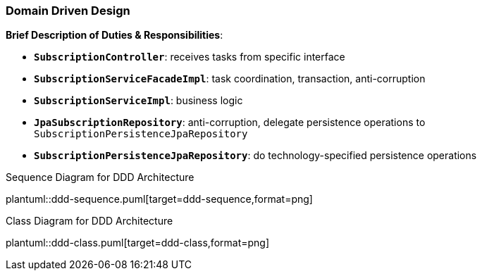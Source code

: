 === Domain Driven Design

*Brief Description of Duties & Responsibilities*:

* `*SubscriptionController*`: receives tasks from specific interface
* `*SubscriptionServiceFacadeImpl*`: task coordination, transaction, anti-corruption
* `*SubscriptionServiceImpl*`: business logic
* `*JpaSubscriptionRepository*`: anti-corruption, delegate persistence operations to `SubscriptionPersistenceJpaRepository`
* `*SubscriptionPersistenceJpaRepository*`: do technology-specified persistence operations

.Sequence Diagram for DDD Architecture
plantuml::ddd-sequence.puml[target=ddd-sequence,format=png]

.Class Diagram for DDD Architecture
plantuml::ddd-class.puml[target=ddd-class,format=png]
